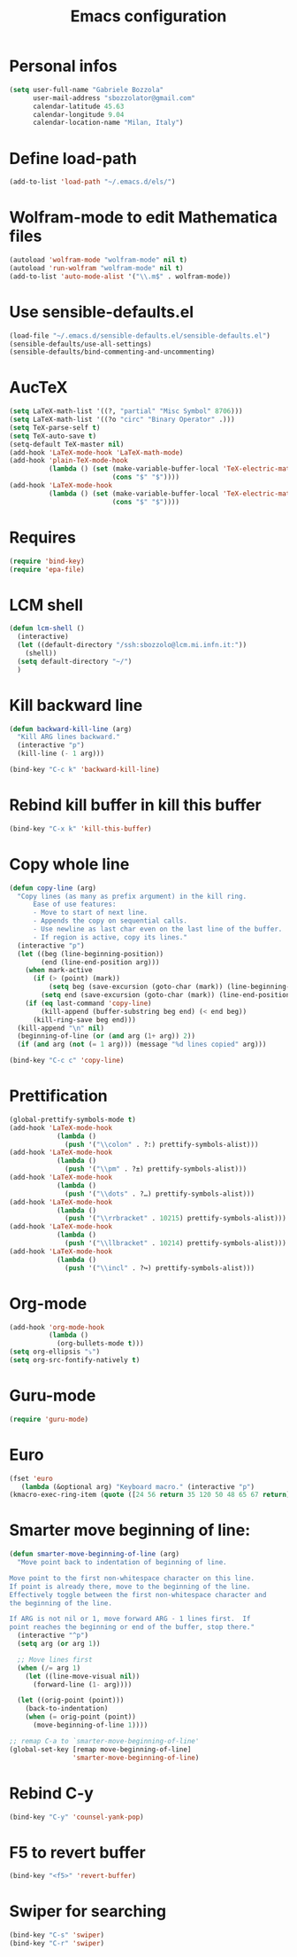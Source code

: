 #+TITLE: Emacs configuration

* Personal infos
#+BEGIN_SRC emacs-lisp
  (setq user-full-name "Gabriele Bozzola"
        user-mail-address "sbozzolator@gmail.com"
        calendar-latitude 45.63
        calendar-longitude 9.04
        calendar-location-name "Milan, Italy")
#+END_SRC

* Define load-path
#+BEGIN_SRC emacs-lisp
(add-to-list 'load-path "~/.emacs.d/els/")
#+END_SRC
* Wolfram-mode to edit Mathematica files
#+BEGIN_SRC emacs-lisp
(autoload 'wolfram-mode "wolfram-mode" nil t)
(autoload 'run-wolfram "wolfram-mode" nil t)
(add-to-list 'auto-mode-alist '("\\.m$" . wolfram-mode))
#+END_SRC
* Use sensible-defaults.el
#+BEGIN_SRC emacs-lisp
(load-file "~/.emacs.d/sensible-defaults.el/sensible-defaults.el")
(sensible-defaults/use-all-settings)
(sensible-defaults/bind-commenting-and-uncommenting)
#+END_SRC
* AucTeX
#+BEGIN_SRC emacs-lisp
(setq LaTeX-math-list '((?, "partial" "Misc Symbol" 8706)))
(setq LaTeX-math-list '((?o "circ" "Binary Operator" .)))
(setq TeX-parse-self t)
(setq TeX-auto-save t)
(setq-default TeX-master nil)
(add-hook 'LaTeX-mode-hook 'LaTeX-math-mode)
(add-hook 'plain-TeX-mode-hook
          (lambda () (set (make-variable-buffer-local 'TeX-electric-math)
                          (cons "$" "$"))))
(add-hook 'LaTeX-mode-hook
          (lambda () (set (make-variable-buffer-local 'TeX-electric-math)
                          (cons "$" "$"))))
#+END_SRC
* Requires
#+BEGIN_SRC emacs-lisp
(require 'bind-key)
(require 'epa-file)
#+END_SRC
* LCM shell
#+BEGIN_SRC emacs-lisp
(defun lcm-shell ()
  (interactive)
  (let ((default-directory "/ssh:sbozzolo@lcm.mi.infn.it:"))
    (shell))
  (setq default-directory "~/")
  )
#+END_SRC
* Kill backward line
#+BEGIN_SRC emacs-lisp
(defun backward-kill-line (arg)
  "Kill ARG lines backward."
  (interactive "p")
  (kill-line (- 1 arg)))

(bind-key "C-c k" 'backward-kill-line)
#+END_SRC
* Rebind kill buffer in kill this buffer
#+BEGIN_SRC emacs-lisp
(bind-key "C-x k" 'kill-this-buffer)
#+END_SRC
* Copy whole line
#+BEGIN_SRC emacs-lisp
(defun copy-line (arg)
  "Copy lines (as many as prefix argument) in the kill ring.
      Ease of use features:
      - Move to start of next line.
      - Appends the copy on sequential calls.
      - Use newline as last char even on the last line of the buffer.
      - If region is active, copy its lines."
  (interactive "p")
  (let ((beg (line-beginning-position))
        (end (line-end-position arg)))
    (when mark-active
      (if (> (point) (mark))
          (setq beg (save-excursion (goto-char (mark)) (line-beginning-position)))
        (setq end (save-excursion (goto-char (mark)) (line-end-position)))))
    (if (eq last-command 'copy-line)
        (kill-append (buffer-substring beg end) (< end beg))
      (kill-ring-save beg end)))
  (kill-append "\n" nil)
  (beginning-of-line (or (and arg (1+ arg)) 2))
  (if (and arg (not (= 1 arg))) (message "%d lines copied" arg)))

(bind-key "C-c c" 'copy-line)
#+END_SRC
* Prettification
#+BEGIN_SRC emacs-lisp
(global-prettify-symbols-mode t)
(add-hook 'LaTeX-mode-hook
            (lambda ()
              (push '("\\colon" . ?:) prettify-symbols-alist)))
(add-hook 'LaTeX-mode-hook
            (lambda ()
              (push '("\\pm" . ?±) prettify-symbols-alist)))
(add-hook 'LaTeX-mode-hook
            (lambda ()
              (push '("\\dots" . ?…) prettify-symbols-alist)))
(add-hook 'LaTeX-mode-hook
            (lambda ()
              (push '("\\rrbracket" . 10215) prettify-symbols-alist))) ;;;⟧
(add-hook 'LaTeX-mode-hook
            (lambda ()
              (push '("\\llbracket" . 10214) prettify-symbols-alist))) ;;;⟦
(add-hook 'LaTeX-mode-hook
            (lambda ()
              (push '("\\incl" . ?↪) prettify-symbols-alist)))
#+END_SRC
* Org-mode
#+BEGIN_SRC emacs-lisp
(add-hook 'org-mode-hook
          (lambda ()
            (org-bullets-mode t)))
(setq org-ellipsis "⤵")
(setq org-src-fontify-natively t)
#+END_SRC
* Guru-mode
#+BEGIN_SRC emacs-lisp
(require 'guru-mode)
#+END_SRC
* Euro
#+BEGIN_SRC emacs-lisp
(fset 'euro
   (lambda (&optional arg) "Keyboard macro." (interactive "p")
(kmacro-exec-ring-item (quote ([24 56 return 35 120 50 48 65 67 return] 0 "%d")) arg)))
#+END_SRC
* Smarter move beginning of line:
#+BEGIN_SRC emacs-lisp
(defun smarter-move-beginning-of-line (arg)
  "Move point back to indentation of beginning of line.

Move point to the first non-whitespace character on this line.
If point is already there, move to the beginning of the line.
Effectively toggle between the first non-whitespace character and
the beginning of the line.

If ARG is not nil or 1, move forward ARG - 1 lines first.  If
point reaches the beginning or end of the buffer, stop there."
  (interactive "^p")
  (setq arg (or arg 1))

  ;; Move lines first
  (when (/= arg 1)
    (let ((line-move-visual nil))
      (forward-line (1- arg))))

  (let ((orig-point (point)))
    (back-to-indentation)
    (when (= orig-point (point))
      (move-beginning-of-line 1))))

;; remap C-a to `smarter-move-beginning-of-line'
(global-set-key [remap move-beginning-of-line]
                'smarter-move-beginning-of-line)
#+END_SRC
* Rebind C-y
#+BEGIN_SRC emacs-lisp
(bind-key "C-y" 'counsel-yank-pop)
#+END_SRC
* F5 to revert buffer
#+BEGIN_SRC emacs-lisp
(bind-key "<f5>" 'revert-buffer)
#+END_SRC
* Swiper for searching
#+BEGIN_SRC emacs-lisp
(bind-key "C-s" 'swiper)
(bind-key "C-r" 'swiper)
#+END_SRC
